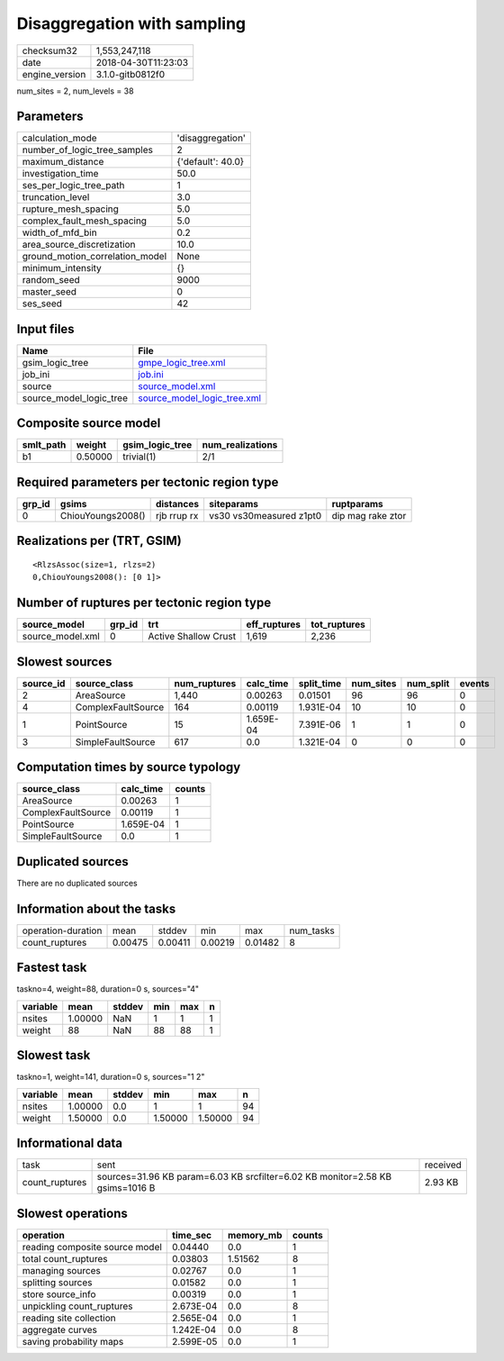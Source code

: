 Disaggregation with sampling
============================

============== ===================
checksum32     1,553,247,118      
date           2018-04-30T11:23:03
engine_version 3.1.0-gitb0812f0   
============== ===================

num_sites = 2, num_levels = 38

Parameters
----------
=============================== =================
calculation_mode                'disaggregation' 
number_of_logic_tree_samples    2                
maximum_distance                {'default': 40.0}
investigation_time              50.0             
ses_per_logic_tree_path         1                
truncation_level                3.0              
rupture_mesh_spacing            5.0              
complex_fault_mesh_spacing      5.0              
width_of_mfd_bin                0.2              
area_source_discretization      10.0             
ground_motion_correlation_model None             
minimum_intensity               {}               
random_seed                     9000             
master_seed                     0                
ses_seed                        42               
=============================== =================

Input files
-----------
======================= ============================================================
Name                    File                                                        
======================= ============================================================
gsim_logic_tree         `gmpe_logic_tree.xml <gmpe_logic_tree.xml>`_                
job_ini                 `job.ini <job.ini>`_                                        
source                  `source_model.xml <source_model.xml>`_                      
source_model_logic_tree `source_model_logic_tree.xml <source_model_logic_tree.xml>`_
======================= ============================================================

Composite source model
----------------------
========= ======= =============== ================
smlt_path weight  gsim_logic_tree num_realizations
========= ======= =============== ================
b1        0.50000 trivial(1)      2/1             
========= ======= =============== ================

Required parameters per tectonic region type
--------------------------------------------
====== ================= =========== ======================= =================
grp_id gsims             distances   siteparams              ruptparams       
====== ================= =========== ======================= =================
0      ChiouYoungs2008() rjb rrup rx vs30 vs30measured z1pt0 dip mag rake ztor
====== ================= =========== ======================= =================

Realizations per (TRT, GSIM)
----------------------------

::

  <RlzsAssoc(size=1, rlzs=2)
  0,ChiouYoungs2008(): [0 1]>

Number of ruptures per tectonic region type
-------------------------------------------
================ ====== ==================== ============ ============
source_model     grp_id trt                  eff_ruptures tot_ruptures
================ ====== ==================== ============ ============
source_model.xml 0      Active Shallow Crust 1,619        2,236       
================ ====== ==================== ============ ============

Slowest sources
---------------
========= ================== ============ ========= ========== ========= ========= ======
source_id source_class       num_ruptures calc_time split_time num_sites num_split events
========= ================== ============ ========= ========== ========= ========= ======
2         AreaSource         1,440        0.00263   0.01501    96        96        0     
4         ComplexFaultSource 164          0.00119   1.931E-04  10        10        0     
1         PointSource        15           1.659E-04 7.391E-06  1         1         0     
3         SimpleFaultSource  617          0.0       1.321E-04  0         0         0     
========= ================== ============ ========= ========== ========= ========= ======

Computation times by source typology
------------------------------------
================== ========= ======
source_class       calc_time counts
================== ========= ======
AreaSource         0.00263   1     
ComplexFaultSource 0.00119   1     
PointSource        1.659E-04 1     
SimpleFaultSource  0.0       1     
================== ========= ======

Duplicated sources
------------------
There are no duplicated sources

Information about the tasks
---------------------------
================== ======= ======= ======= ======= =========
operation-duration mean    stddev  min     max     num_tasks
count_ruptures     0.00475 0.00411 0.00219 0.01482 8        
================== ======= ======= ======= ======= =========

Fastest task
------------
taskno=4, weight=88, duration=0 s, sources="4"

======== ======= ====== === === =
variable mean    stddev min max n
======== ======= ====== === === =
nsites   1.00000 NaN    1   1   1
weight   88      NaN    88  88  1
======== ======= ====== === === =

Slowest task
------------
taskno=1, weight=141, duration=0 s, sources="1 2"

======== ======= ====== ======= ======= ==
variable mean    stddev min     max     n 
======== ======= ====== ======= ======= ==
nsites   1.00000 0.0    1       1       94
weight   1.50000 0.0    1.50000 1.50000 94
======== ======= ====== ======= ======= ==

Informational data
------------------
============== ============================================================================= ========
task           sent                                                                          received
count_ruptures sources=31.96 KB param=6.03 KB srcfilter=6.02 KB monitor=2.58 KB gsims=1016 B 2.93 KB 
============== ============================================================================= ========

Slowest operations
------------------
============================== ========= ========= ======
operation                      time_sec  memory_mb counts
============================== ========= ========= ======
reading composite source model 0.04440   0.0       1     
total count_ruptures           0.03803   1.51562   8     
managing sources               0.02767   0.0       1     
splitting sources              0.01582   0.0       1     
store source_info              0.00319   0.0       1     
unpickling count_ruptures      2.673E-04 0.0       8     
reading site collection        2.565E-04 0.0       1     
aggregate curves               1.242E-04 0.0       8     
saving probability maps        2.599E-05 0.0       1     
============================== ========= ========= ======